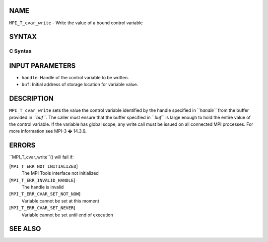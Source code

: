 NAME
----

``MPI_T_cvar_write`` - Write the value of a bound control variable

SYNTAX
------

C Syntax
~~~~~~~~
.. code-block:: c
   :linenos:

   #include <mpi.h>
   int MPI_T_cvar_write(MPI_T_cvar_handle handle, const void *buf)

INPUT PARAMETERS
----------------
* ``handle``: Handle of the control variable to be written.
* ``buf``: Initial address of storage location for variable value.

DESCRIPTION
-----------

``MPI_T_cvar_write`` sets the value the control variable identified by the
handle specified in ``*handle``* from the buffer provided in ``*buf``*. The
caller must ensure that the buffer specified in ``*buf``* is large enough to
hold the entire value of the control variable. If the variable has
global scope, any write call must be issued on all connected MPI
processes. For more information see MPI-3 � 14.3.6.

ERRORS
------

``MPI_T_cvar_write``() will fail if:

[``MPI_T_ERR_NOT_INITIALIZED``]
   The MPI Tools interface not initialized

[``MPI_T_ERR_INVALID_HANDLE``]
   The handle is invalid

[``MPI_T_ERR_CVAR_SET_NOT_NOW``]
   Variable cannot be set at this moment

[``MPI_T_ERR_CVAR_SET_NEVER``]
   Variable cannot be set until end of execution

SEE ALSO
--------
.. code-block:: c
   :linenos:

   MPI_T_cvar_handle_alloc
   MPI_T_cvar_get_info
